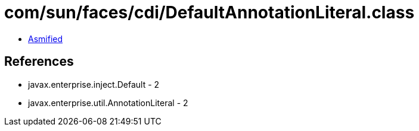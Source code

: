 = com/sun/faces/cdi/DefaultAnnotationLiteral.class

 - link:DefaultAnnotationLiteral-asmified.java[Asmified]

== References

 - javax.enterprise.inject.Default - 2
 - javax.enterprise.util.AnnotationLiteral - 2
